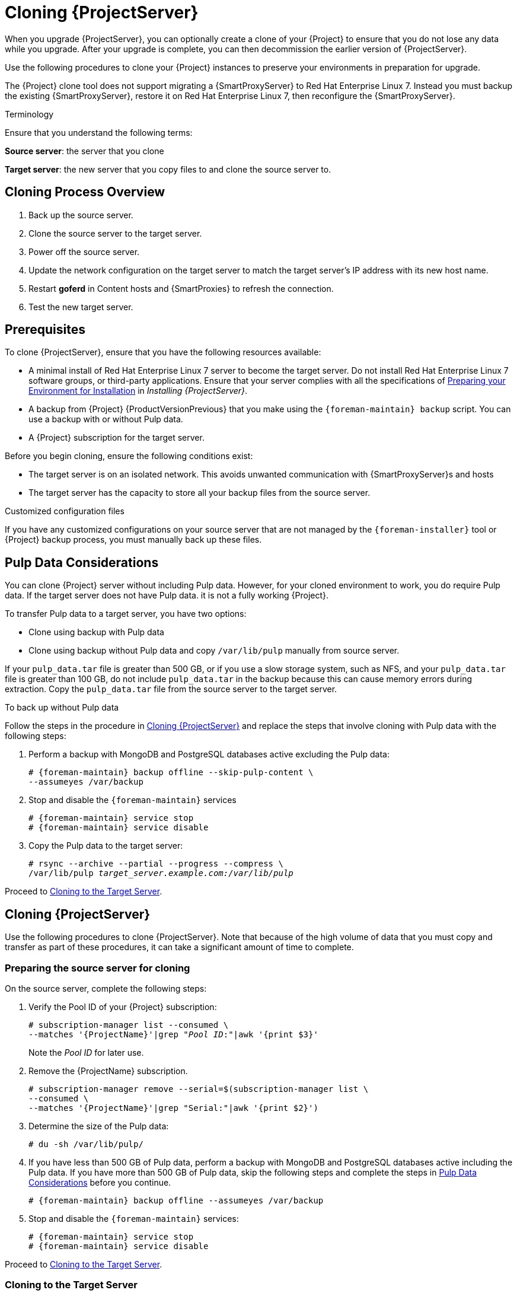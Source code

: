 [[cloning_satellite_server]]

= Cloning {ProjectServer}

When you upgrade {ProjectServer}, you can optionally create a clone of your {Project} to ensure that you do not lose any data while you upgrade. After your upgrade is complete, you can then decommission the earlier version of {ProjectServer}.

Use the following procedures to clone your {Project} instances to preserve your environments in preparation for upgrade.

The {Project} clone tool does not support migrating a {SmartProxyServer} to Red Hat Enterprise Linux 7. Instead you must backup the existing {SmartProxyServer}, restore it on Red Hat Enterprise Linux 7, then reconfigure the {SmartProxyServer}.

.Terminology
Ensure that you understand the following terms:

*Source server*: the server that you clone

*Target server*: the new server that you copy files to and clone the source server to.


[[sec-Cloning_Workflow_Overview]]
== Cloning Process Overview

. Back up the source server.
. Clone the source server to the target server.
. Power off the source server.
. Update the network configuration on the target server to match the target server’s IP address with its new host name.
. Restart *goferd* in Content hosts and {SmartProxies} to refresh the connection.
. Test the new target server.


[[sec-Cloning_Prerequisites]]
== Prerequisites

To clone {ProjectServer}, ensure that you have the following resources available:

* A minimal install of Red{nbsp}Hat Enterprise Linux 7 server to become the target server. Do not install Red{nbsp}Hat Enterprise Linux 7 software groups, or third-party applications. Ensure that your server complies with all the specifications of link:{InstallingProjectDocURL}preparing-environment-for-satellite-installation[Preparing your Environment for Installation] in _Installing {ProjectServer}_.
* A backup from {Project} {ProductVersionPrevious} that you make using the `{foreman-maintain} backup` script. You can use a backup with or without Pulp data.
* A {Project} subscription for the target server.

Before you begin cloning, ensure the following conditions exist:

* The target server is on an isolated network. This avoids unwanted communication with {SmartProxyServer}s and hosts
* The target server has the capacity to store all your backup files from the source server.

.Customized configuration files

If you have any customized configurations on your source server that are not managed by the `{foreman-installer}` tool or {Project} backup process, you must manually back up these files.

[[sec-Pulp_Data_Considerations]]
== Pulp Data Considerations
You can clone {Project} server without including Pulp data. However, for your cloned environment to work, you do require Pulp data. If the target server does not have Pulp data. it is not a fully working {Project}.

To transfer Pulp data to a target server, you have two options:

* Clone using backup with Pulp data
* Clone using backup without Pulp data and copy `/var/lib/pulp` manually from source server.

If your `pulp_data.tar` file is greater than 500 GB, or if you use a slow storage system, such as NFS, and your `pulp_data.tar` file is greater than 100 GB, do not include `pulp_data.tar` in the backup because this can cause memory errors during extraction. Copy the `pulp_data.tar` file from the source server to the target server.

.To back up without Pulp data

Follow the steps in the procedure in xref:sec_Cloning_Satellite_Server[] and replace the steps that involve cloning with Pulp data with the following steps:

. Perform a backup with MongoDB and PostgreSQL databases active excluding the Pulp data:
+
[options="nowrap"]
----
# {foreman-maintain} backup offline --skip-pulp-content \
--assumeyes /var/backup
----
+
. Stop and disable the `{foreman-maintain}` services
+
[options="nowrap"]
----
# {foreman-maintain} service stop
# {foreman-maintain} service disable
----
+
. Copy the Pulp data to the target server:
+
[options="nowrap", subs="+quotes,attributes"]
----
# rsync --archive --partial --progress --compress \
/var/lib/pulp _target_server.example.com:/var/lib/pulp_
----

Proceed to xref:sec-Cloning_to_Target[].


[[sec_Cloning_Satellite_Server]]
== Cloning {ProjectServer}

Use the following procedures to clone {ProjectServer}. Note that because of the high volume of data that you must copy and transfer as part of these procedures, it can take a significant amount of time to complete.

[[sec-Preparing_Source_Server]]
=== Preparing the source server for cloning

On the source server, complete the following steps:

. Verify the Pool ID of your {Project} subscription:
+
[options="nowrap", subs="+quotes,attributes"]
----
# subscription-manager list --consumed \
--matches '{ProjectName}'|grep "_Pool ID_:"|awk '{print $3}'
----
+
Note the _Pool ID_ for later use.
+
. Remove the {ProjectName} subscription.
+
[options="nowrap"]
----
# subscription-manager remove --serial=$(subscription-manager list \
--consumed \
--matches '{ProjectName}'|grep "Serial:"|awk '{print $2}')
----
+
. Determine the size of the Pulp data:
+
[options="nowrap"]
----
# du -sh /var/lib/pulp/
----
+
. If you have less than 500 GB of Pulp data, perform a backup with MongoDB and PostgreSQL databases active including the Pulp data. If you have more than 500 GB of Pulp data, skip the following steps and complete the steps in xref:sec-Pulp_Data_Considerations[] before you continue.
+
[options="nowrap"]
----
# {foreman-maintain} backup offline --assumeyes /var/backup
----
+
. Stop and disable the `{foreman-maintain}` services:
+
[options="nowrap"]
----
# {foreman-maintain} service stop
# {foreman-maintain} service disable
----


Proceed to xref:sec-Cloning_to_Target[].

[[sec-Cloning_to_Target]]
=== Cloning to the Target Server

To clone your server, complete the following steps on your target server:

. The `satellite-clone` tool defaults to using `/backup/` as the backup folder. If you copy to a different folder, update the `backup_dir` variable in the `/etc/satellite-clone/satellite-clone-vars.yml` file.
. Place the backup files from the source {Project} in the `/backup/` folder on the target server. You can either mount the shared storage or copy the backup files to the `/backup/` folder on the target server.
. Power off the source server.
. Enter the following commands to register to the Customer Portal, attach subscriptions, and enable only the required subscriptions:
+
[options="nowrap" subs="quotes, attributes"]
----
# subscription-manager register _your_customer_portal_credentials_
# subscription-manager attach --pool=__pool_ID__
# subscription-manager repos --disable=*
# subscription-manager repos \
--enable=rhel-7-server-rpms \
--enable=rhel-server-rhscl-7-rpms \
--enable=rhel-7-server-satellite-maintenance-6-rpms \
--enable=rhel-7-server-satellite-{ProductVersionPrevious}-rpms
----
+
. Install the `satellite-clone` package
+
[options="nowrap"]
----
# {package-install-project} satellite-clone
----
+
After you install the `satellite-clone` tool, you can adjust any configuration to suit your own deployment in the `/etc/satellite-clone/satellite-clone-vars.yml` file.
+
. Run the `satellite-clone` tool.
+
[options="nowrap"]
----
# satellite-clone
----
+
. Reconfigure DHCP, DNS, TFTP and remote execution services. The cloning process disables these services on the target {ProjectServer} to avoid conflict with the source {ProjectServer}.
. Reconfigure and enable DHCP, DNS, TFTP in the {Project} web UI. For more information, see link:{InstallingProjectDocURL}#configuring-external-services[Configuring External Services on {ProjectServer}] in _Installing {ProjectServer}_.
. Enable remote execution:
+
[options="nowrap"]
----
# {installer-scenario} \
--enable-foreman-plugin-remote-execution \
--enable-foreman-proxy-plugin-remote-execution-ssh
----
+
. Log on to the {Project} web UI, with the username `admin` and the password `changeme`. Immediately update the admin password to secure credentials.
. Ensure that the correct organization is selected.
. Navigate to *Content* > *Subscriptions*, then click *Manage Manifest*.
. Click the *Refresh* button, then click *Close* to return to the list of subscriptions.
. Verify that the available subscriptions are correct.
. Follow the instructions in the `/usr/share/satellite-clone/logs/reassociate_capsules.txt` file to restore the associations between {SmartProxies} and their lifecycle environments.
. Update your network configuration, for example, DNS, to match the target server’s IP address with its new host name. The `satellite-clone` tool changes the hostname to the source server's hostname. If you want to change the hostname to something different, you can use the `satellite-change-hostname` tool. For more information, see {AdministeringDocURL}sect-Red_Hat_Satellite-Administering_Red_Hat_Satellite-Renaming_a_Server[Renaming a {Project} or {SmartProxyServer}] in _Administrating {ProjectName}_.
. If the source server uses the `virt-who` daemon, install and configure it on the target server. Copy all the `virt-who` configuration files in the `/etc/virt-who.d/` directory from the source server to the same directory on the target server.  For more information, see https://access.redhat.com/documentation/en-us/red_hat_satellite/{ProductVersion}/html/configuring_virtual_machine_subscriptions_in_red_hat_satellite/index[_Configuring Virtual Machine Subscriptions_].

After you perform an upgrade using the following chapters, you can safely decommission the source server.
